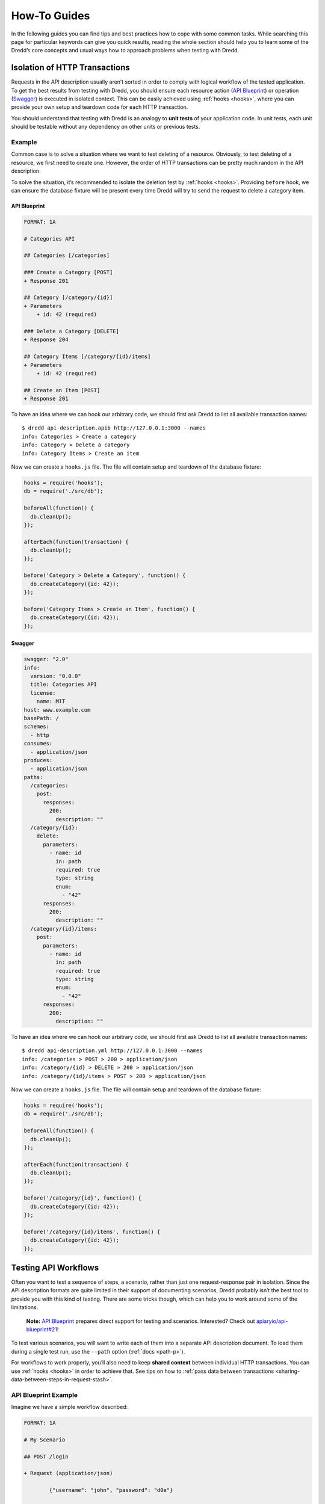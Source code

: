 .. _how-to-guides:

How-To Guides
=============

In the following guides you can find tips and best practices how to cope with some common tasks. While searching this page for particular keywords can give you quick results, reading the whole section should help you to learn some of the Dredd’s core concepts and usual ways how to approach problems when testing with Dredd.

Isolation of HTTP Transactions
------------------------------

Requests in the API description usually aren’t sorted in order to comply with logical workflow of the tested application. To get the best results from testing with Dredd, you should ensure each resource action (`API Blueprint <https://apiblueprint.org/>`__) or operation (`Swagger <https://swagger.io/>`__) is executed in isolated context. This can be easily achieved using :ref:`hooks <hooks>`, where you can provide your own setup and teardown code for each HTTP transaction.

You should understand that testing with Dredd is an analogy to **unit tests** of your application code. In unit tests, each unit should be testable without any dependency on other units or previous tests.

Example
~~~~~~~

Common case is to solve a situation where we want to test deleting of a resource. Obviously, to test deleting of a resource, we first need to create one. However, the order of HTTP transactions can be pretty much random in the API description.

To solve the situation, it’s recommended to isolate the deletion test by :ref:`hooks <hooks>`. Providing ``before`` hook, we can ensure the database fixture will be present every time Dredd will try to send the request to delete a category item.

API Blueprint
^^^^^^^^^^^^^

.. code-block:: apiblueprint

   FORMAT: 1A

   # Categories API

   ## Categories [/categories]

   ### Create a Category [POST]
   + Response 201

   ## Category [/category/{id}]
   + Parameters
       + id: 42 (required)

   ### Delete a Category [DELETE]
   + Response 204

   ## Category Items [/category/{id}/items]
   + Parameters
       + id: 42 (required)

   ## Create an Item [POST]
   + Response 201

To have an idea where we can hook our arbitrary code, we should first ask Dredd to list all available transaction names:

::

   $ dredd api-description.apib http://127.0.0.1:3000 --names
   info: Categories > Create a category
   info: Category > Delete a category
   info: Category Items > Create an item

Now we can create a ``hooks.js`` file. The file will contain setup and teardown of the database fixture:

.. code-block:: javascript

   hooks = require('hooks');
   db = require('./src/db');

   beforeAll(function() {
     db.cleanUp();
   });

   afterEach(function(transaction) {
     db.cleanUp();
   });

   before('Category > Delete a Category', function() {
     db.createCategory({id: 42});
   });

   before('Category Items > Create an Item', function() {
     db.createCategory({id: 42});
   });

Swagger
^^^^^^^

.. code-block:: yaml

   swagger: "2.0"
   info:
     version: "0.0.0"
     title: Categories API
     license:
       name: MIT
   host: www.example.com
   basePath: /
   schemes:
     - http
   consumes:
     - application/json
   produces:
     - application/json
   paths:
     /categories:
       post:
         responses:
           200:
             description: ""
     /category/{id}:
       delete:
         parameters:
           - name: id
             in: path
             required: true
             type: string
             enum:
               - "42"
         responses:
           200:
             description: ""
     /category/{id}/items:
       post:
         parameters:
           - name: id
             in: path
             required: true
             type: string
             enum:
               - "42"
         responses:
           200:
             description: ""

To have an idea where we can hook our arbitrary code, we should first ask Dredd to list all available transaction names:

::

   $ dredd api-description.yml http://127.0.0.1:3000 --names
   info: /categories > POST > 200 > application/json
   info: /category/{id} > DELETE > 200 > application/json
   info: /category/{id}/items > POST > 200 > application/json

Now we can create a ``hooks.js`` file. The file will contain setup and teardown of the database fixture:

.. code-block:: javascript

   hooks = require('hooks');
   db = require('./src/db');

   beforeAll(function() {
     db.cleanUp();
   });

   afterEach(function(transaction) {
     db.cleanUp();
   });

   before('/category/{id}', function() {
     db.createCategory({id: 42});
   });

   before('/category/{id}/items', function() {
     db.createCategory({id: 42});
   });

Testing API Workflows
---------------------

Often you want to test a sequence of steps, a scenario, rather than just one request-response pair in isolation. Since the API description formats are quite limited in their support of documenting scenarios, Dredd probably isn’t the best tool to provide you with this kind of testing. There are some tricks though, which can help you to work around some of the limitations.

   **Note:** `API Blueprint <https://apiblueprint.org/>`__ prepares direct support for testing and scenarios. Interested? Check out `apiaryio/api-blueprint#21 <https://github.com/apiaryio/api-blueprint/issues/21>`__!

To test various scenarios, you will want to write each of them into a separate API description document. To load them during a single test run, use the ``--path`` option (:ref:`docs <path-p>`).

For workflows to work properly, you’ll also need to keep **shared context** between individual HTTP transactions. You can use :ref:`hooks <hooks>` in order to achieve that. See tips on how to :ref:`pass data between transactions <sharing-data-between-steps-in-request-stash>`.

API Blueprint Example
~~~~~~~~~~~~~~~~~~~~~

Imagine we have a simple workflow described:

.. code-block:: apiblueprint

   FORMAT: 1A

   # My Scenario

   ## POST /login

   + Request (application/json)

           {"username": "john", "password": "d0e"}


   + Response 200 (application/json)

           {"token": "s3cr3t"}

   ## GET /cars

   + Response 200 (application/json)

           [
               {"id": "42", "color": "red"}
           ]

   ## PATCH /cars/{id}
   + Parameters
       + id: 42 (string, required)

   + Request (application/json)

           {"color": "yellow"}

   + Response 200 (application/json)

           {"id": 42, "color": "yellow"}

Writing Hooks
^^^^^^^^^^^^^

To have an idea where we can hook our arbitrary code, we should first ask Dredd to list all available transaction names:

::

   $ dredd api-description.apib http://127.0.0.1:3000 --names
   info: /login > POST
   info: /cars > GET
   info: /cars/{id} > PATCH

Now we can create a ``hooks.js`` file. The code of the file will use global ``stash`` variable to share data between requests:

.. code-block:: javascript

   hooks = require('hooks');
   db = require('./src/db');

   stash = {}

   // Stash the token we've got
   after('/login > POST', function (transaction) {
     stash.token = JSON.parse(transaction.real.body).token;
   });

   // Add the token to all HTTP transactions
   beforeEach(function (transaction) {
     if (stash.token) {
       transaction.request.headers['X-Api-Key'] = stash.token
     };
   });

   // Stash the car ID we've got
   after('/cars > GET', function (transaction) {
     stash.carId = JSON.parse(transaction.real.body).id;
   });

   // Replace car ID in request with the one we've stashed
   before('/cars/{id} > PATCH', function (transaction) {
     transaction.fullPath = transaction.fullPath.replace('42', stash.carId)
     transaction.request.uri = transaction.fullPath
   })

Swagger Example
~~~~~~~~~~~~~~~

Imagine we have a simple workflow described:

.. code-block:: yaml

   swagger: "2.0"
   info:
     version: "0.0.0"
     title: Categories API
     license:
       name: MIT
   host: www.example.com
   basePath: /
   schemes:
     - http
   consumes:
     - application/json
   produces:
     - application/json
   paths:
     /login:
       post:
         parameters:
           - name: body
             in: body
             required: true
             schema:
               type: object
               properties:
                 username:
                   type: string
                 password:
                   type: string
         responses:
           200:
             description: ""
             schema:
               type: object
               properties:
                 token:
                   type: string
     /cars:
       get:
         responses:
           200:
             description: ""
             schema:
               type: array
               items:
                 type: object
                 properties:
                   id:
                     type: string
                   color:
                     type: string
     /cars/{id}:
       patch:
         parameters:
           - name: id
             in: path
             required: true
             type: string
             enum:
               - "42"
           - name: body
             in: body
             required: true
             schema:
               type: object
               properties:
                 color:
                   type: string
         responses:
           200:
             description: ""
             schema:
               type: object
               properties:
                 id:
                   type: string
                 color:
                   type: string

Writing Hooks
^^^^^^^^^^^^^

To have an idea where we can hook our arbitrary code, we should first ask Dredd to list all available transaction names:

::

   $ dredd api-description.yml http://127.0.0.1:3000 --names
   info: /login > POST > 200 > application/json
   info: /cars > GET > 200 > application/json
   info: /cars/{id} > PATCH > 200 > application/json

Now we can create a ``hooks.js`` file. The code of the file will use global ``stash`` variable to share data between requests:

.. code-block:: javascript

   hooks = require('hooks');
   db = require('./src/db');

   stash = {}

   // Stash the token we've got
   after('/login > POST > 200 > application/json', function (transaction) {
     stash.token = JSON.parse(transaction.real.body).token;
   });

   // Add the token to all HTTP transactions
   beforeEach(function (transaction) {
     if (stash.token) {
       transaction.request.headers['X-Api-Key'] = stash.token
     };
   });

   // Stash the car ID we've got
   after('/cars > GET > 200 > application/json', function (transaction) {
     stash.carId = JSON.parse(transaction.real.body).id;
   });

   // Replace car ID in request with the one we've stashed
   before('/cars/{id} > PATCH > 200 > application/json', function (transaction) {
     transaction.fullPath = transaction.fullPath.replace('42', stash.carId)
     transaction.request.uri = transaction.fullPath
   })

Making Dredd Validation Stricter
--------------------------------

API Blueprint or Swagger files are usually created primarily with *documentation* in mind. But what’s enough for documentation doesn’t need to be enough for *testing*.

That applies to both `MSON <https://apiblueprint.org/documentation/mson/specification.html>`__ (a language powering API Blueprint’s `Attributes <https://apiblueprint.org/documentation/specification.html#def-attributes-section>`__ sections) and `JSON Schema <http://json-schema.org/>`__ (a language powering the Swagger format and API Blueprint’s `Schema <https://apiblueprint.org/documentation/specification.html#def-schema-section>`__ sections).

In following sections you can learn about how to deal with common scenarios.

Avoiding Additional Properties
~~~~~~~~~~~~~~~~~~~~~~~~~~~~~~

If you describe a JSON body which has attributes ``name`` and ``size``, the following payload will be considered as correct:

.. code-block:: json

   {"name": "Sparta", "size": 300, "luck": false}

It’s because in both `MSON <https://apiblueprint.org/documentation/mson/specification.html>`__ and `JSON Schema <http://json-schema.org/>`__ additional properties are not forbidden by default.

-  In API Blueprint’s `Attributes <https://apiblueprint.org/documentation/specification.html#def-attributes-section>`__ sections you can mark your object with ```fixed-type`` <https://apiblueprint.org/documentation/mson/specification.html#353-type-attribute>`__, which doesn’t allow additional properties.
-  In API Blueprint’s `Schema <https://apiblueprint.org/documentation/specification.html#def-schema-section>`__ sections and in Swagger you can use ``additionalProperties: false`` (`docs <https://json-schema.org/understanding-json-schema/reference/object.html#properties>`__) on the objects.

Requiring Properties
~~~~~~~~~~~~~~~~~~~~

If you describe a JSON body which has attributes ``name`` and ``size``, the following payload will be considered as correct:

.. code-block:: json

   {"name": "Sparta"}

It’s because properties are optional by default in both `MSON <https://apiblueprint.org/documentation/mson/specification.html>`__ and `JSON Schema <http://json-schema.org/>`__ and you need to explicitly specify them as required.

-  In API Blueprint’s `Attributes <https://apiblueprint.org/documentation/specification.html#def-attributes-section>`__ section, you can use ```required`` <https://apiblueprint.org/documentation/mson/specification.html#353-type-attribute>`__.
-  In API Blueprint’s `Schema <https://apiblueprint.org/documentation/specification.html#def-schema-section>`__ sections and in Swagger you can use ``required`` (`docs <https://json-schema.org/understanding-json-schema/reference/object.html#required-properties>`__), where you list the required properties. (Note this is true only for the `Draft v4 <https://tools.ietf.org/html/draft-zyp-json-schema-04>`__ JSON Schema, in older versions the ``required`` functionality was done differently.)

Validating Structure of Array Items
~~~~~~~~~~~~~~~~~~~~~~~~~~~~~~~~~~~

If you describe an array of items, where each of the items should have a ``name`` property, the following payload will be considered as correct:

.. code-block:: json

   [{"name": "Sparta"}, {"title": "Athens"}, "Thebes"]

That’s because in `MSON <https://apiblueprint.org/documentation/mson/specification.html>`__, the default behavior is that you are specifying what *may* appear in the array.

-  In API Blueprint’s `Attributes <https://apiblueprint.org/documentation/specification.html#def-attributes-section>`__ sections you can mark your array with ``fixed-type`` (`docs  <https://apiblueprint.org/documentation/mson/specification.html#353-type-attribute>`__), which doesn’t allow array items of a different structure then specified.
-  In API Blueprint’s `Schema <https://apiblueprint.org/documentation/specification.html#def-schema-section>`__ sections and in Swagger make sure to learn about how `validation of arrays <https://json-schema.org/understanding-json-schema/reference/array.html>`__ exactly works.

Validating Specific Values
~~~~~~~~~~~~~~~~~~~~~~~~~~

If you describe a JSON body which has attributes ``name`` and ``size``, the following payload will be considered as correct:

.. code-block:: json

   {"name": "Sparta", "size": 42}

If the size should be always equal to 300, you need to specify the fact in your API description.

-  In API Blueprint’s `Attributes <https://apiblueprint.org/documentation/specification.html#def-attributes-section>`__ sections you can mark your property with ``fixed`` (`docs <https://apiblueprint.org/documentation/mson/specification.html#353-type-attribute>`__), which turns the sample value into a required value. You can also use ``enum`` (`docs <https://apiblueprint.org/documentation/mson/specification.html#212-structure-types>`__) to provide a set of possible values.
-  In API Blueprint’s `Schema <https://apiblueprint.org/documentation/specification.html#def-schema-section>`__ sections and in Swagger you can use ``enum`` (`docs <https://json-schema.org/understanding-json-schema/reference/generic.html#enumerated-values>`__) with one or more possible values.

Integrating Dredd with Your Test Suite
--------------------------------------

Generally, if you want to add Dredd to your existing test suite, you can just save Dredd configuration in the ``dredd.yml`` file and add call for ``dredd`` command to your task runner.

There are also some packages which make the integration a piece of cake:

-  `grunt-dredd <https://github.com/mfgea/grunt-dredd>`__
-  `dredd-rack <https://github.com/gonzalo-bulnes/dredd-rack>`__
-  `meteor-dredd <https://github.com/storeness/meteor-dredd>`__

To find more, search for ``dredd`` in your favorite language’s package index.

Continuous Integration
----------------------

It’s a good practice to make Dredd part of your continuous integration workflow. Only that way you can ensure that application code you’ll produce won’t break the contract you provide in your API documentation.

Dredd’s interactive configuration wizard, ``dredd init``, can help you with setting up ``dredd.yml`` configuration file and with modifying or generating CI configuration files for `Travis CI <https://travis-ci.org/>`__ or `CircleCI <https://circleci.com/>`__.

If you prefer to add Dredd yourself or you look for inspiration on how to add Dredd to other continuous integration services, see examples below. When testing in CI, always pin your Dredd version to a specific number and upgrade to newer releases manually.

.. _circleyml-configuration-file-for-circleci:

``.circleci/config.yml`` Configuration File for `CircleCI <https://circleci.com/>`__
~~~~~~~~~~~~~~~~~~~~~~~~~~~~~~~~~~~~~~~~~~~~~~~~~~~~~~~~~~~~~~~~~~~~~~~~~~~~~~~~~~~~

::

   version: 2
   jobs:
     build:
       docker:
         - image: circleci/node:latest
       steps:
         - checkout
         - run: npm install dredd@x.x.x --no-optional --global
         - run: dredd apiary.apib http://127.0.0.1:3000

.. _travisyml-configuration-file-for-travis-ci:

``.travis.yml`` Configuration File for `Travis CI <https://travis-ci.org/>`__
~~~~~~~~~~~~~~~~~~~~~~~~~~~~~~~~~~~~~~~~~~~~~~~~~~~~~~~~~~~~~~~~~~~~~~~~~~~~~

::

   before_install:
     - npm install dredd@x.x.x --no-optional --global
   before_script:
     - dredd apiary.apib http://127.0.0.1:3000

Authenticated APIs
------------------

Dredd supports all common authentication schemes:

-  Basic access authentication
-  Digest access authentication
-  OAuth (any version)
-  CSRF tokens
-  …

Use ``user`` setting in your configuration file or ``--user`` argument to provide HTTP basic authentication:

::

   --user=user:password

Most of the authentication schemes use HTTP header for carrying the authentication data. If you don’t want to add authentication HTTP header to every request in the API description, you can instruct Dredd to do it for you:

::

   --header="Authorization: Basic YmVuOnBhc3M="

Sending Multipart Requests
--------------------------

.. code-block:: apiblueprint

   :[API Blueprint example](../test/fixtures/request/multipart-form-data.apib)

.. code-block:: yaml

   :[Swagger example](../test/fixtures/request/multipart-form-data.yaml)

Sending Form Data
-----------------

.. code-block:: apiblueprint

   :[API Blueprint example](../test/fixtures/request/application-x-www-form-urlencoded.apib)

.. code-block:: yaml

   :[Swagger example](../test/fixtures/request/application-x-www-form-urlencoded.yaml)

Working with Images and other Binary Bodies
-------------------------------------------

The API description formats generally do not provide a way to describe binary content. The easiest solution is to describe only the media type, to :ref:`leave out the body <empty-response-body>`, and to handle the rest using :ref:`hooks`.

Binary Request Body
~~~~~~~~~~~~~~~~~~~

API Blueprint
^^^^^^^^^^^^^

.. code-block:: apiblueprint

   :[API Blueprint example](../test/fixtures/request/image-png.apib)

Swagger
^^^^^^^

.. code-block:: yaml

   :[Swagger example](../test/fixtures/request/image-png.yaml)

Hooks
^^^^^

In hooks, you can populate the request body with real binary data. The data must be in a form of a `Base64-encoded <https://en.wikipedia.org/wiki/Base64>`__ string.

.. code-block:: javascript

   :[Hooks example](../test/fixtures/request/image-png-hooks.js)

Binary Response Body
~~~~~~~~~~~~~~~~~~~~

API Blueprint
^^^^^^^^^^^^^

.. code-block:: apiblueprint

   :[API Blueprint example](../test/fixtures/response/binary.apib)

Swagger
^^^^^^^

.. code-block:: yaml

   :[Swagger example](../test/fixtures/response/binary.yaml)

..

   **Note:** Do not use the explicit ``binary`` or ``bytes`` formats with response bodies, as Dredd is not able to properly work with those (`fury-adapter-swagger#193 <https://github.com/apiaryio/fury-adapter-swagger/issues/193>`__).

Hooks
~~~~~

In hooks, you can either assert the body:

.. code-block:: javascript

   :[Hooks example](../test/fixtures/response/binary-assert-body-hooks.js)

Or you can ignore it:

.. code-block:: javascript

   :[Hooks example](../test/fixtures/response/binary-ignore-body-hooks.js)

Multiple Requests and Responses
-------------------------------

   **Note:** For details on this topic see also :ref:`How Dredd Works With HTTP Transactions <choosing-http-transactions>`.

API Blueprint
~~~~~~~~~~~~~

To test multiple requests and responses within one action in Dredd, you need to cluster them into pairs:

.. code-block:: apiblueprint

   FORMAT: 1A

   # My API

   ## Resource [/resource/{id}]

   + Parameters
       + id: 42 (required)

   ###  Update Resource [PATCH]

   + Request (application/json)

           {"color": "yellow"}


   + Response 200 (application/json)

           {"color": "yellow", "id": 1}


   + Request Edge Case (application/json)

           {"weight": 1}

   + Response 400 (application/vnd.error+json)

           {"message": "Validation failed"}

Dredd will detect two HTTP transaction examples and will compile following transaction names:

::

   $ dredd api-description.apib http://127.0.0.1 --names
   info: Beginning Dredd testing...
   info: Resource > Update Resource > Example 1
   info: Resource > Update Resource > Example 2

In case you need to perform particular request with different URI parameters and standard inheritance of URI parameters isn’t working for you, try :ref:`modifying transaction before its execution <modifying-transaction-request-body-prior-to-execution>` in hooks.

Swagger
~~~~~~~

When using `Swagger <https://swagger.io/>`__ format, by default Dredd tests only responses with ``2xx`` status codes. Responses with other codes are marked as *skipped* and can be activated in :ref:`hooks <hooks>`:

.. code-block:: javascript

   var hooks = require('hooks');

   hooks.before('/resource > GET > 500 > application/json', function (transaction, done) {
     transaction.skip = false;
     done();
   });

.. _using-apiary-reporter-and-apiary-tests:

Using Apiary Reporter and Apiary Tests
--------------------------------------

Command-line output of complex HTTP responses and expectations can be hard to read. To tackle the problem, you can use Dredd to send test reports to `Apiary <https://apiary.io/>`__. Apiary provides a comfortable interface for browsing complex test reports:

::

   $ dredd apiary.apib http://127.0.0.1 --reporter=apiary
   warn: Apiary API Key or API Project Subdomain were not provided. Configure Dredd to be able to save test reports alongside your Apiary API project: http://dredd.readthedocs.io/en/latest/how-to-guides/#using-apiary-reporter-and-apiary-tests
   info: Beginning Dredd testing...
   pass: DELETE /honey duration: 884ms
   complete: 1 passing, 0 failing, 0 errors, 0 skipped, 1 total
   complete: Tests took 1631ms
   complete: See results in Apiary at: https://app.apiary.io/public/tests/run/74d20a82-55c5-49bb-aac9-a3a5a7450f06

.. figure:: _images/apiary-tests.png
   :alt: Apiary Tests

   Apiary Tests

Saving Test Reports under Your Account in Apiary
~~~~~~~~~~~~~~~~~~~~~~~~~~~~~~~~~~~~~~~~~~~~~~~~

As you can see on the screenshot, the test reports are anonymous by default and will expire after some time. However, if you provide Apiary credentials, your test reports will appear on the *Tests* page of your API Project. This is great especially for introspection of test reports from Continuous Integration.

To get and setup credentials, just follow the tutorial in Apiary:

.. figure:: _images/apiary-tests-tutorial.png
   :alt: Apiary Tests Tutorial

   Apiary Tests Tutorial

As you can see, the parameters go like this:

::

   $ dredd -c apiaryApiKey:<Apiary API Key> -c apiaryApiName:<API Project Subdomain>

In addition to using parameters and ``dredd.yml``, you can also use environment variables:

-  ``APIARY_API_KEY=<Apiary API Key>`` - Alternative way to pass credentials to Apiary Reporter.
-  ``APIARY_API_NAME=<API Project Subdomain>`` - Alternative way to pass credentials to Apiary Reporter.

When sending test reports to Apiary, Dredd inspects the environment where it was executed and sends some information about it alongside test results. Those are used mainly for detection whether the environment is Continuous Integration and also, they help you to identify individual test reports on the *Tests* page. You can use the following variables to tell Dredd what to send:

-  agent (string) - ``DREDD_AGENT`` or current user in the OS
-  hostname (string) - ``DREDD_HOSTNAME`` or hostname of the OS
-  CI (boolean) - looks for ``TRAVIS``, ``CIRCLE``, ``CI``, ``DRONE``, ``BUILD_ID``, …

.. _example-values-for-request-parameters:

Example Values for Request Parameters
-------------------------------------

While example values are natural part of the API Blueprint format, the Swagger specification allows them only for ``body`` request parameters (``schema.example``).

However, Dredd needs to know what values to use when testing described API, so it supports ``x-example`` `vendor extension property <https://github.com/OAI/OpenAPI-Specification/blob/master/versions/2.0.md#user-content-vendorExtensions>`__ to overcome the Swagger limitation:

.. code-block:: yaml

   ...
   paths:
     /cars:
       get:
         parameters:
           - name: limit
             in: query
             type: number
             x-example: 42

The ``x-example`` property is respected for all kinds of request parameters except of ``body`` parameters, where native ``schema.example`` should be used.

.. _removing-sensitive-data-from-test-reports:

Removing Sensitive Data from Test Reports
-----------------------------------------

Sometimes your API sends back sensitive information you don’t want to get disclosed in :ref:`Apiary Tests <using-apiary-reporter-and-apiary-tests>` or in your CI log. In that case you can use :ref:`Hooks <hooks>` to do sanitation. Before diving into examples below, do not forget to consider following:

-  Be sure to read :ref:`section about security <security>` first.
-  Only the ``transaction.test`` (:ref:`docs <transaction-test>`) object will make it to reporters. You don’t have to care about sanitation of the rest of the ``transaction`` (:ref:`docs <transaction>`) object.
-  The ``transaction.test.message`` and all the ``transaction.test.results.body.results.rawData.*.message`` properties contain validation error messages. While they’re very useful for learning about what’s wrong on command line, they can contain direct mentions of header names, header values, body properties, body structure, body values, etc., thus it’s recommended their contents are completely removed to prevent unintended leaks of sensitive information.
-  Without the ``transaction.test.results.body.results.rawData`` property :ref:`Apiary reporter <using-apiary-reporter-and-apiary-tests>` won’t be able to render green/red difference between payloads.
-  You can use :ref:`Ultimate ‘afterEach’ Guard <sanitation-ultimate-guard>` to make sure you won’t leak any sensitive data by mistake.
-  If your hooks crash, Dredd will send an error to reporters, alongside with current contents of the ``transaction.test`` (:ref:`docs <transaction-test>`) object. See the :ref:`Sanitation of Test Data of Transaction With Secured Erroring Hooks <sanitation-secured-erroring-hooks>` example to learn how to prevent this.

Sanitation of the Entire Request Body
~~~~~~~~~~~~~~~~~~~~~~~~~~~~~~~~~~~~~

-  `API Blueprint <https://github.com/apiaryio/dredd/blob/master/test/fixtures/sanitation/entire-request-body.apib>`__
-  `Hooks <https://github.com/apiaryio/dredd/blob/master/test/fixtures/sanitation/entire-request-body.js>`__

Sanitation of the Entire Response Body
~~~~~~~~~~~~~~~~~~~~~~~~~~~~~~~~~~~~~~

-  `API Blueprint <https://github.com/apiaryio/dredd/blob/master/test/fixtures/sanitation/entire-response-body.apib>`__
-  `Hooks <https://github.com/apiaryio/dredd/blob/master/test/fixtures/sanitation/entire-response-body.js>`__

Sanitation of a Request Body Attribute
~~~~~~~~~~~~~~~~~~~~~~~~~~~~~~~~~~~~~~

-  `API Blueprint <https://github.com/apiaryio/dredd/blob/master/test/fixtures/sanitation/request-body-attribute.apib>`__
-  `Hooks <https://github.com/apiaryio/dredd/blob/master/test/fixtures/sanitation/request-body-attribute.js>`__

Sanitation of a Response Body Attribute
~~~~~~~~~~~~~~~~~~~~~~~~~~~~~~~~~~~~~~~

-  `API Blueprint <https://github.com/apiaryio/dredd/blob/master/test/fixtures/sanitation/response-body-attribute.apib>`__
-  `Hooks <https://github.com/apiaryio/dredd/blob/master/test/fixtures/sanitation/response-body-attribute.js>`__

Sanitation of Plain Text Response Body by Pattern Matching
~~~~~~~~~~~~~~~~~~~~~~~~~~~~~~~~~~~~~~~~~~~~~~~~~~~~~~~~~~

-  `API Blueprint <https://github.com/apiaryio/dredd/blob/master/test/fixtures/sanitation/plain-text-response-body.apib>`__
-  `Hooks <https://github.com/apiaryio/dredd/blob/master/test/fixtures/sanitation/plain-text-response-body.js>`__

Sanitation of Request Headers
~~~~~~~~~~~~~~~~~~~~~~~~~~~~~

-  `API Blueprint <https://github.com/apiaryio/dredd/blob/master/test/fixtures/sanitation/request-headers.apib>`__
-  `Hooks <https://github.com/apiaryio/dredd/blob/master/test/fixtures/sanitation/request-headers.js>`__

Sanitation of Response Headers
~~~~~~~~~~~~~~~~~~~~~~~~~~~~~~

-  `API Blueprint <https://github.com/apiaryio/dredd/blob/master/test/fixtures/sanitation/response-headers.apib>`__
-  `Hooks <https://github.com/apiaryio/dredd/blob/master/test/fixtures/sanitation/response-headers.js>`__

Sanitation of URI Parameters by Pattern Matching
~~~~~~~~~~~~~~~~~~~~~~~~~~~~~~~~~~~~~~~~~~~~~~~~

-  `API Blueprint <https://github.com/apiaryio/dredd/blob/master/test/fixtures/sanitation/uri-parameters.apib>`__
-  `Hooks <https://github.com/apiaryio/dredd/blob/master/test/fixtures/sanitation/uri-parameters.js>`__

Sanitation of Any Content by Pattern Matching
~~~~~~~~~~~~~~~~~~~~~~~~~~~~~~~~~~~~~~~~~~~~~

-  `API Blueprint <https://github.com/apiaryio/dredd/blob/master/test/fixtures/sanitation/any-content-pattern-matching.apib>`__
-  `Hooks <https://github.com/apiaryio/dredd/blob/master/test/fixtures/sanitation/any-content-pattern-matching.js>`__

Sanitation of Test Data of Passing Transaction
~~~~~~~~~~~~~~~~~~~~~~~~~~~~~~~~~~~~~~~~~~~~~~

-  `API Blueprint <https://github.com/apiaryio/dredd/blob/master/test/fixtures/sanitation/transaction-passing.apib>`__
-  `Hooks <https://github.com/apiaryio/dredd/blob/master/test/fixtures/sanitation/transaction-passing.js>`__

Sanitation of Test Data When Transaction Is Marked as Failed in 'before' Hook
~~~~~~~~~~~~~~~~~~~~~~~~~~~~~~~~~~~~~~~~~~~~~~~~~~~~~~~~~~~~~~~~~~~~~~~~~~~~~

-  `API Blueprint <https://github.com/apiaryio/dredd/blob/master/test/fixtures/sanitation/transaction-marked-failed-before.apib>`__
-  `Hooks <https://github.com/apiaryio/dredd/blob/master/test/fixtures/sanitation/transaction-marked-failed-before.js>`__

Sanitation of Test Data When Transaction Is Marked as Failed in 'after' Hook
~~~~~~~~~~~~~~~~~~~~~~~~~~~~~~~~~~~~~~~~~~~~~~~~~~~~~~~~~~~~~~~~~~~~~~~~~~~~

-  `API Blueprint <https://github.com/apiaryio/dredd/blob/master/test/fixtures/sanitation/transaction-marked-failed-after.apib>`__
-  `Hooks <https://github.com/apiaryio/dredd/blob/master/test/fixtures/sanitation/transaction-marked-failed-after.js>`__

Sanitation of Test Data When Transaction Is Marked as Skipped
~~~~~~~~~~~~~~~~~~~~~~~~~~~~~~~~~~~~~~~~~~~~~~~~~~~~~~~~~~~~~

-  `API Blueprint <https://github.com/apiaryio/dredd/blob/master/test/fixtures/sanitation/transaction-marked-skipped.apib>`__
-  `Hooks <https://github.com/apiaryio/dredd/blob/master/test/fixtures/sanitation/transaction-marked-skipped.js>`__

.. _sanitation-ultimate-guard:

Ultimate ‘afterEach’ Guard Using Pattern Matching
~~~~~~~~~~~~~~~~~~~~~~~~~~~~~~~~~~~~~~~~~~~~~~~~~

You can use this guard to make sure you won’t leak any sensitive data by mistake.

-  `API Blueprint <https://github.com/apiaryio/dredd/blob/master/test/fixtures/sanitation/any-content-guard-pattern-matching.apib>`__
-  `Hooks <https://github.com/apiaryio/dredd/blob/master/test/fixtures/sanitation/any-content-guard-pattern-matching.js>`__

.. _sanitation-secured-erroring-hooks:

Sanitation of Test Data of Transaction With Secured Erroring Hooks
~~~~~~~~~~~~~~~~~~~~~~~~~~~~~~~~~~~~~~~~~~~~~~~~~~~~~~~~~~~~~~~~~~

If your hooks crash, Dredd will send an error to reporters, alongside with current contents of the ``transaction.test`` (:ref:`docs <transaction-test>`) object. If you want to prevent this, you need to add ``try/catch`` to your hooks, sanitize the test object, and gracefully fail the transaction.

-  `API Blueprint <https://github.com/apiaryio/dredd/blob/master/test/fixtures/sanitation/transaction-secured-erroring-hooks.apib>`__
-  `Hooks <https://github.com/apiaryio/dredd/blob/master/test/fixtures/sanitation/transaction-secured-erroring-hooks.js>`__
